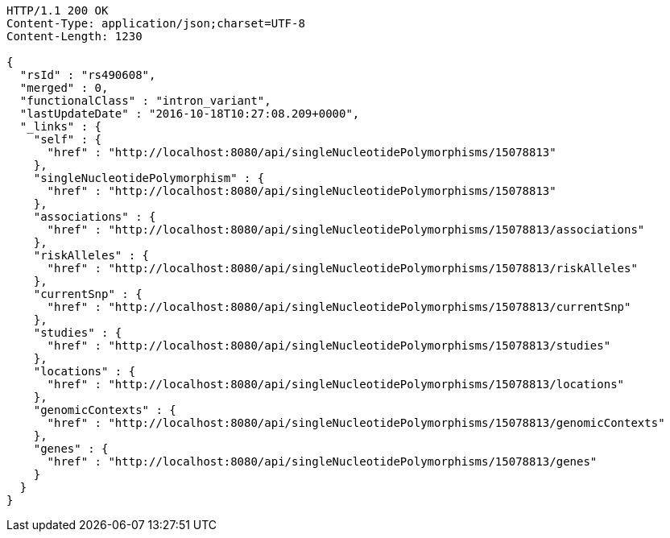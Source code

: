 [source,http,options="nowrap"]
----
HTTP/1.1 200 OK
Content-Type: application/json;charset=UTF-8
Content-Length: 1230

{
  "rsId" : "rs490608",
  "merged" : 0,
  "functionalClass" : "intron_variant",
  "lastUpdateDate" : "2016-10-18T10:27:08.209+0000",
  "_links" : {
    "self" : {
      "href" : "http://localhost:8080/api/singleNucleotidePolymorphisms/15078813"
    },
    "singleNucleotidePolymorphism" : {
      "href" : "http://localhost:8080/api/singleNucleotidePolymorphisms/15078813"
    },
    "associations" : {
      "href" : "http://localhost:8080/api/singleNucleotidePolymorphisms/15078813/associations"
    },
    "riskAlleles" : {
      "href" : "http://localhost:8080/api/singleNucleotidePolymorphisms/15078813/riskAlleles"
    },
    "currentSnp" : {
      "href" : "http://localhost:8080/api/singleNucleotidePolymorphisms/15078813/currentSnp"
    },
    "studies" : {
      "href" : "http://localhost:8080/api/singleNucleotidePolymorphisms/15078813/studies"
    },
    "locations" : {
      "href" : "http://localhost:8080/api/singleNucleotidePolymorphisms/15078813/locations"
    },
    "genomicContexts" : {
      "href" : "http://localhost:8080/api/singleNucleotidePolymorphisms/15078813/genomicContexts"
    },
    "genes" : {
      "href" : "http://localhost:8080/api/singleNucleotidePolymorphisms/15078813/genes"
    }
  }
}
----